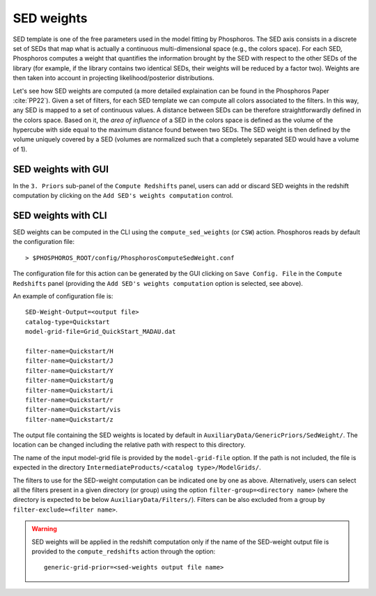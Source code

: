 .. _sed-weight:

SED weights
========================

SED template is one of the free parameters used in the model fitting
by Phosphoros. The SED axis consists in a discrete set of SEDs that
map what is actually a continuous multi-dimensional space (e.g., the
colors space). For each SED, Phosphoros computes a weight that
quantifies the information brought by the SED with respect to the
other SEDs of the library (for example, if the library contains two
identical SEDs, their weights will be reduced by a factor
two). Weights are then taken into account in projecting
likelihood/posterior distributions.

Let's see how SED weights are computed (a more detailed explaination
can be found in the Phosphoros Paper :cite:`PP22`). Given a set of
filters, for each SED template we can compute all colors associated to
the filters. In this way, any SED is mapped to a set of continuous
values.  A distance between SEDs can be therefore straightforwardly
defined in the colors space. Based on it, the *area of influence* of a
SED in the colors space is defined as the volume of the hypercube with
side equal to the maximum distance found between two SEDs. The SED
weight is then defined by the volume uniquely covered by a SED
(volumes are normalized such that a completely separated SED would
have a volume of 1).


SED weights with GUI 
^^^^^^^^^^^^^^^^^^^^^^^^^^

In the ``3. Priors`` sub-panel of the ``Compute Redshifts`` panel,
users can add or discard SED weights in the redshift computation by
clicking on the ``Add SED's weights computation`` control.


SED weights with CLI
^^^^^^^^^^^^^^^^^^^^^^^^^^

SED weights can be computed in the CLI using the
``compute_sed_weights`` (or ``CSW``) action. Phosphoros reads by
default the configuration file::

   > $PHOSPHOROS_ROOT/config/PhosphorosComputeSedWeight.conf 

The configuration file for this action can be generated by the GUI
clicking on ``Save Config. File`` in the ``Compute Redshifts`` panel
(providing the ``Add SED's weights computation`` option is selected,
see above).

An example of configuration file is::

  SED-Weight-Output=<output file>
  catalog-type=Quickstart
  model-grid-file=Grid_QuickStart_MADAU.dat 
  
  filter-name=Quickstart/H
  filter-name=Quickstart/J
  filter-name=Quickstart/Y
  filter-name=Quickstart/g
  filter-name=Quickstart/i
  filter-name=Quickstart/r
  filter-name=Quickstart/vis
  filter-name=Quickstart/z

The output file containing the SED weights is located by default in
``AuxiliaryData/GenericPriors/SedWeight/``. The location can be
changed including the relative path with respect to this directory.

The name of the input model-grid file is provided by the
``model-grid-file`` option. If the path is not included, the file is
expected in the directory ``IntermediateProducts/<catalog
type>/ModelGrids/``.

The filters to use for the SED-weight computation can be indicated one
by one as above. Alternatively, users can select all the filters
present in a given directory (or group) using the option
``filter-group=<directory name>`` (where the directory is expected to
be below ``AuxiliaryData/Filters/``). Filters can be also excluded
from a group by ``filter-exclude=<filter name>``.

.. warning::

   SED weights will be applied in the redshift computation only if the
   name of the SED-weight output file is provided to the
   ``compute_redshifts`` action through the option::

     generic-grid-prior=<sed-weights output file name>


